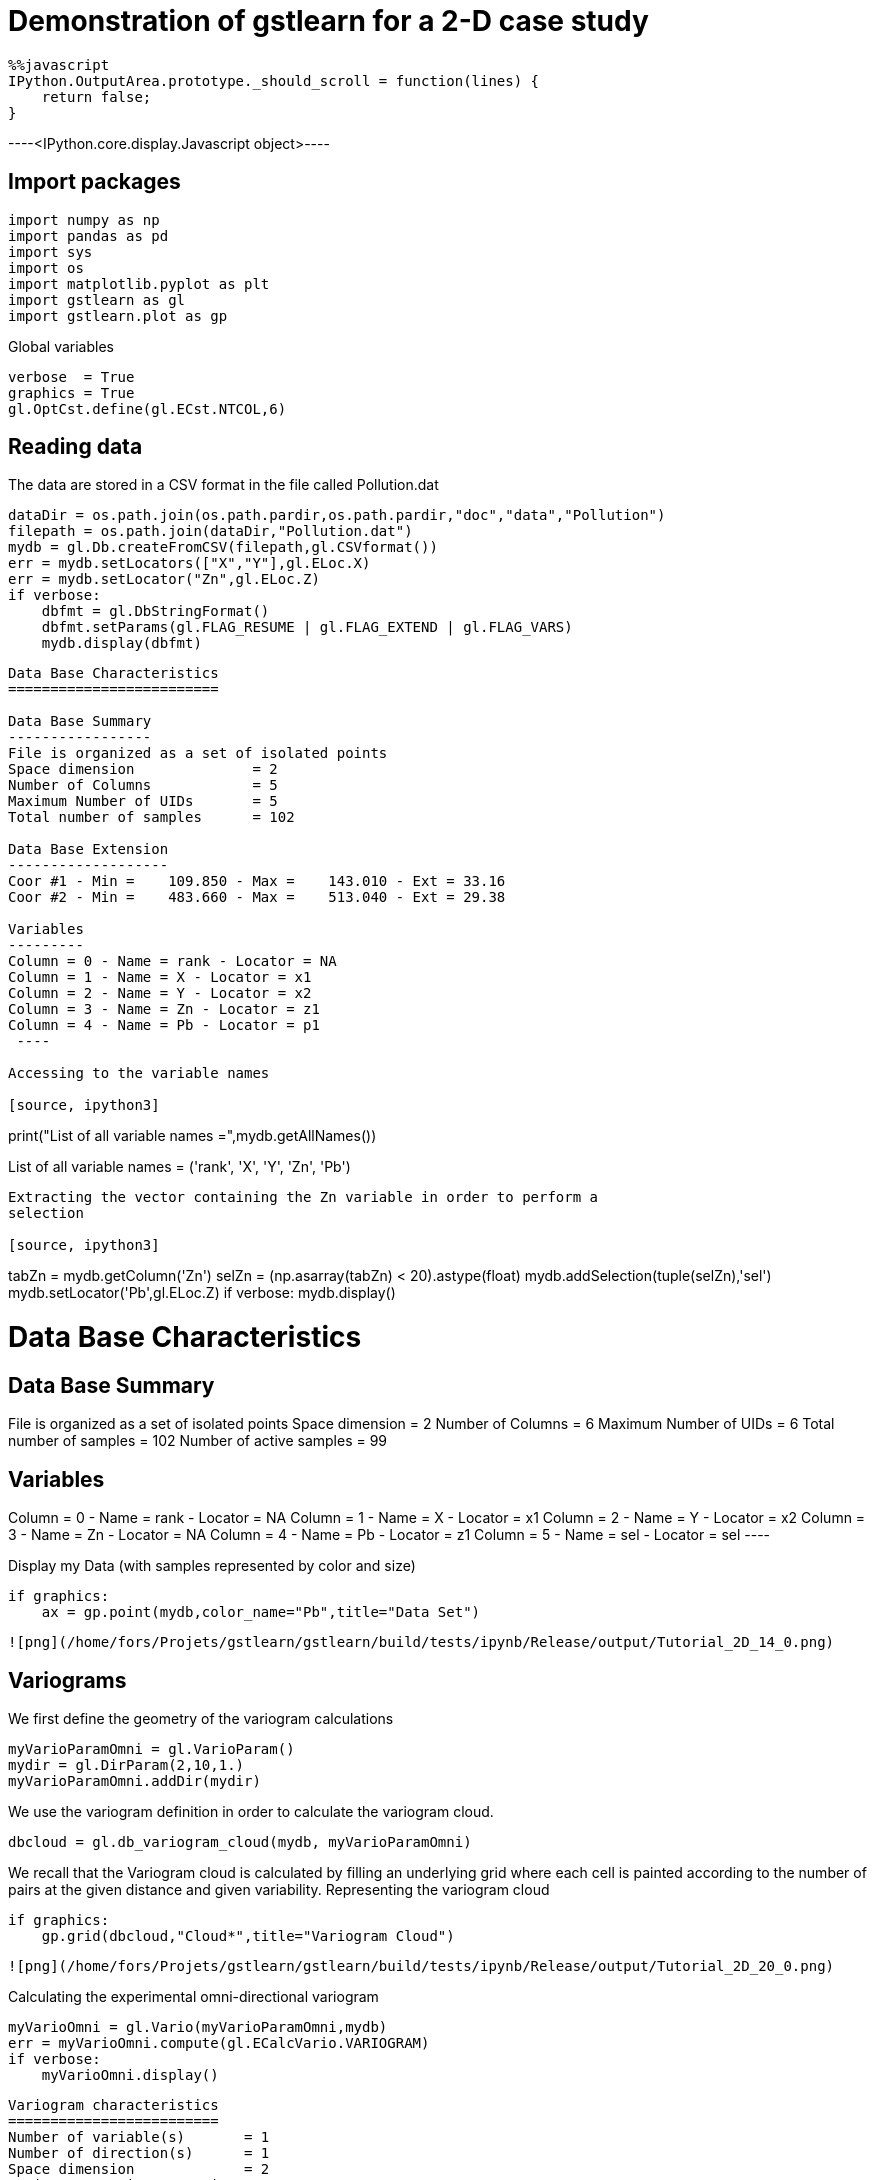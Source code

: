 [[demonstration-of-gstlearn-for-a-2-d-case-study]]
= Demonstration of gstlearn for a 2-D case study

[source, javascript]
----
%%javascript
IPython.OutputArea.prototype._should_scroll = function(lines) {
    return false;
}
----


----<IPython.core.display.Javascript object>----

[[import-packages]]
== Import packages

[source, ipython3]
----
import numpy as np
import pandas as pd
import sys
import os
import matplotlib.pyplot as plt
import gstlearn as gl
import gstlearn.plot as gp
----

Global variables

[source, ipython3]
----
verbose  = True
graphics = True
gl.OptCst.define(gl.ECst.NTCOL,6)
----

[[reading-data]]
== Reading data

The data are stored in a CSV format in the file called Pollution.dat

[source, ipython3]
----
dataDir = os.path.join(os.path.pardir,os.path.pardir,"doc","data","Pollution")
filepath = os.path.join(dataDir,"Pollution.dat")
mydb = gl.Db.createFromCSV(filepath,gl.CSVformat())
err = mydb.setLocators(["X","Y"],gl.ELoc.X)
err = mydb.setLocator("Zn",gl.ELoc.Z)
if verbose:
    dbfmt = gl.DbStringFormat()
    dbfmt.setParams(gl.FLAG_RESUME | gl.FLAG_EXTEND | gl.FLAG_VARS) 
    mydb.display(dbfmt)
----


----

Data Base Characteristics
=========================

Data Base Summary
-----------------
File is organized as a set of isolated points
Space dimension              = 2
Number of Columns            = 5
Maximum Number of UIDs       = 5
Total number of samples      = 102

Data Base Extension
-------------------
Coor #1 - Min =    109.850 - Max =    143.010 - Ext = 33.16
Coor #2 - Min =    483.660 - Max =    513.040 - Ext = 29.38

Variables
---------
Column = 0 - Name = rank - Locator = NA
Column = 1 - Name = X - Locator = x1
Column = 2 - Name = Y - Locator = x2
Column = 3 - Name = Zn - Locator = z1
Column = 4 - Name = Pb - Locator = p1
 ----

Accessing to the variable names

[source, ipython3]
----
print("List of all variable names =",mydb.getAllNames())
----


----
List of all variable names = ('rank', 'X', 'Y', 'Zn', 'Pb')
----

Extracting the vector containing the Zn variable in order to perform a
selection

[source, ipython3]
----
tabZn = mydb.getColumn('Zn')
selZn = (np.asarray(tabZn) < 20).astype(float)
mydb.addSelection(tuple(selZn),'sel')
mydb.setLocator('Pb',gl.ELoc.Z)
if verbose:
    mydb.display()
----


----

Data Base Characteristics
=========================

Data Base Summary
-----------------
File is organized as a set of isolated points
Space dimension              = 2
Number of Columns            = 6
Maximum Number of UIDs       = 6
Total number of samples      = 102
Number of active samples     = 99

Variables
---------
Column = 0 - Name = rank - Locator = NA
Column = 1 - Name = X - Locator = x1
Column = 2 - Name = Y - Locator = x2
Column = 3 - Name = Zn - Locator = NA
Column = 4 - Name = Pb - Locator = z1
Column = 5 - Name = sel - Locator = sel
 ----

Display my Data (with samples represented by color and size)

[source, ipython3]
----
if graphics:
    ax = gp.point(mydb,color_name="Pb",title="Data Set")
----


----
![png](/home/fors/Projets/gstlearn/gstlearn/build/tests/ipynb/Release/output/Tutorial_2D_14_0.png)
----

[[variograms]]
== Variograms

We first define the geometry of the variogram calculations

[source, ipython3]
----
myVarioParamOmni = gl.VarioParam()
mydir = gl.DirParam(2,10,1.)
myVarioParamOmni.addDir(mydir)
----

We use the variogram definition in order to calculate the variogram
cloud.

[source, ipython3]
----
dbcloud = gl.db_variogram_cloud(mydb, myVarioParamOmni)
----

We recall that the Variogram cloud is calculated by filling an
underlying grid where each cell is painted according to the number of
pairs at the given distance and given variability. Representing the
variogram cloud

[source, ipython3]
----
if graphics:
    gp.grid(dbcloud,"Cloud*",title="Variogram Cloud")
----


----
![png](/home/fors/Projets/gstlearn/gstlearn/build/tests/ipynb/Release/output/Tutorial_2D_20_0.png)
----

Calculating the experimental omni-directional variogram

[source, ipython3]
----
myVarioOmni = gl.Vario(myVarioParamOmni,mydb)
err = myVarioOmni.compute(gl.ECalcVario.VARIOGRAM)
if verbose:
    myVarioOmni.display()
----


----

Variogram characteristics
=========================
Number of variable(s)       = 1
Number of direction(s)      = 1
Space dimension             = 2
Variance-Covariance Matrix     2.881

Direction #1
------------
Number of lags              = 10
Direction coefficients      =      1.000     0.000
Direction angles (degrees)  =      0.000     0.000
Tolerance on direction      =     90.000 (degrees)
Calculation lag             =      1.000
Tolerance on distance       =     50.000 (Percent of the lag value)

For variable 1
      Rank    Npairs  Distance     Value
         0     3.000     0.389     0.462
         1   123.000     1.081     1.495
         2   183.000     2.038     1.620
         3   205.000     3.006     2.526
         4   231.000     4.013     2.240
         5   229.000     5.036     2.524
         6   198.000     5.962     2.396
         7   187.000     7.000     2.708
         8   204.000     7.996     2.772
         9   184.000     8.990     2.868
 ----

The variogram is represented graphically for a quick check

[source, ipython3]
----
if graphics:
    axs = gp.varmod(myVarioOmni,title="Omni-directional Variogram for Pb")
----


----
![png](/home/fors/Projets/gstlearn/gstlearn/build/tests/ipynb/Release/output/Tutorial_2D_24_0.png)
----

Calculate a variogram in several directions

[source, ipython3]
----
myvarioParam = gl.VarioParam()
mydirs = gl.DirParam.createMultiple(2, 4, 10, 1.)
myvarioParam.addMultiDirs(mydirs)
myvario = gl.Vario(myvarioParam,mydb)
myvario.compute(gl.ECalcVario.VARIOGRAM)
if verbose:
    myvario.display()
----


----

Variogram characteristics
=========================
Number of variable(s)       = 1
Number of direction(s)      = 4
Space dimension             = 2
Variance-Covariance Matrix     2.881

Direction #1
------------
Number of lags              = 10
Direction coefficients      =      1.000     0.000
Direction angles (degrees)  =      0.000     0.000
Tolerance on direction      =     22.500 (degrees)
Calculation lag             =      1.000
Tolerance on distance       =     50.000 (Percent of the lag value)

For variable 1
      Rank    Npairs  Distance     Value
         0     1.000     0.410     0.180
         1    29.000     1.094     1.634
         2    47.000     2.079     1.415
         3    53.000     3.003     2.824
         4    63.000     3.999     2.348
         5    66.000     5.035     2.319
         6    60.000     5.978     3.115
         7    52.000     7.045     2.746
         8    52.000     8.020     3.927
         9    37.000     8.980     2.554

Direction #2
------------
Number of lags              = 10
Direction coefficients      =      0.707     0.707
Direction angles (degrees)  =     45.000     0.000
Tolerance on direction      =     22.500 (degrees)
Calculation lag             =      1.000
Tolerance on distance       =     50.000 (Percent of the lag value)

For variable 1
      Rank    Npairs  Distance     Value
         0     1.000     0.344     0.080
         1    31.000     1.051     1.113
         2    50.000     1.960     1.890
         3    62.000     2.999     2.443
         4    58.000     4.014     2.701
         5    51.000     5.016     2.702
         6    36.000     5.999     1.833
         7    37.000     7.015     2.130
         8    50.000     7.997     2.060
         9    53.000     8.995     2.381

Direction #3
------------
Number of lags              = 10
Direction coefficients      =      0.000     1.000
Direction angles (degrees)  =     90.000     0.000
Tolerance on direction      =     22.500 (degrees)
Calculation lag             =      1.000
Tolerance on distance       =     50.000 (Percent of the lag value)

For variable 1
      Rank    Npairs  Distance     Value
         1    32.000     1.149     1.631
         2    39.000     2.080     1.670
         3    39.000     2.979     2.511
         4    48.000     4.012     2.120
         5    51.000     5.029     3.055
         6    47.000     5.939     2.856
         7    49.000     6.965     2.386
         8    42.000     7.952     2.708
         9    41.000     9.018     2.320

Direction #4
------------
Number of lags              = 10
Direction coefficients      =     -0.707     0.707
Direction angles (degrees)  =    135.000     0.000
Tolerance on direction      =     22.500 (degrees)
Calculation lag             =      1.000
Tolerance on distance       =     50.000 (Percent of the lag value)

For variable 1
      Rank    Npairs  Distance     Value
         0     1.000     0.411     1.125
         1    31.000     1.028     1.606
         2    47.000     2.044     1.496
         3    51.000     3.040     2.330
         4    62.000     4.028     1.791
         5    61.000     5.058     2.155
         6    55.000     5.939     1.587
         7    49.000     6.975     3.425
         8    60.000     8.004     2.408
         9    53.000     8.972     3.996
 ----

[source, ipython3]
----
if graphics:
    axs = gp.varmod(myvario,title="Multi-Directional Variogram of Pb")
----


----
![png](/home/fors/Projets/gstlearn/gstlearn/build/tests/ipynb/Release/output/Tutorial_2D_27_0.png)
----

Calculating the Variogram Map

[source, ipython3]
----
myvmap = gl.db_vmap_compute(mydb,gl.ECalcVario.VARIOGRAM,[20,20])
if verbose:
    myvmap.display()
----


----

Data Base Grid Characteristics
==============================

Data Base Summary
-----------------
File is organized as a regular grid
Space dimension              = 2
Number of Columns            = 5
Maximum Number of UIDs       = 5
Total number of samples      = 1681

Grid characteristics:
---------------------
Origin :    -33.160   -29.380
Mesh   :      1.658     1.469
Number :         41        41

Variables
---------
Column = 0 - Name = rank - Locator = NA
Column = 1 - Name = x1 - Locator = x1
Column = 2 - Name = x2 - Locator = x2
Column = 3 - Name = VMAP.Pb.Var - Locator = z1
Column = 4 - Name = VMAP.Pb.Nb - Locator = NA
 ----

[source, ipython3]
----
if graphics:
    gp.grid(myvmap,"*Var",title="Variogram Map")
----


----
![png](/home/fors/Projets/gstlearn/gstlearn/build/tests/ipynb/Release/output/Tutorial_2D_30_0.png)
----

[[model]]
== Model

Fitting a Model. We call the Automatic Fitting procedure providing the
list of covariance functions to be tested.

[source, ipython3]
----
mymodel = gl.Model.createFromDb(mydb)
err = mymodel.fit(myvario,[gl.ECov.EXPONENTIAL,gl.ECov.SPHERICAL])
----

Visualizing the resulting model, overlaid on the experimental variogram

[source, ipython3]
----
if graphics:
    axs = gp.varmod(myvario,mymodel,title="Model for Pb")
----


----
![png](/home/fors/Projets/gstlearn/gstlearn/build/tests/ipynb/Release/output/Tutorial_2D_34_0.png)
----

A IRF-0 model is created from this Covariance, adding the Universality
Drift term

[[model-with-equality-constraints]]
=== Model with equality constraints

We can impose some constraints on the parameters during the fit. For
instance here, we impose an equality constraint on the range (range =
1).

[source, ipython3]
----
myModelConstrained = gl.Model.createFromDb(mydb)
constr = gl.Constraints()
paramid = gl.CovParamId(0,0,gl.EConsElem.RANGE,0,0)
constr.addItem(gl.ConsItem(paramid,gl.EConsType.EQUAL,1.))
opt = gl.Option_AutoFit()
err = myModelConstrained.fit(myVarioOmni,[gl.ECov.SPHERICAL],False,opt,constr)
myModelConstrained
----


----
Model characteristics
=====================
Space dimension              = 2
Number of variable(s)        = 1
Number of basic structure(s) = 1
Number of drift function(s)  = 0
Number of drift equation(s)  = 0

Covariance Part
---------------
Spherical
- Sill         =      2.101
- Range        =      1.000
Total Sill     =      2.101----

We can impose inequality constraints by using *EConsType.LOWER* or
*EConsType.UPPER*.

[[adding-a-drift]]
== Adding a drift :

[source, ipython3]
----
mymodel.addDrift(gl.Drift1(mymodel.getContext()))
if verbose:
    mymodel.display()
----


----

Model characteristics
=====================
Space dimension              = 2
Number of variable(s)        = 1
Number of basic structure(s) = 2
Number of drift function(s)  = 1
Number of drift equation(s)  = 1

Covariance Part
---------------
Exponential
- Sill         =      1.035
- Ranges       =      1.786     0.366
- Theo. Ranges =      0.596     0.122
- Angles       =    405.023     0.000
- Rotation Matrix
               [,  0]    [,  1]
     [  0,]     0.707    -0.707
     [  1,]     0.707     0.707
Spherical
- Sill         =      1.621
- Ranges       =      7.051     5.132
- Angles       =   1576.897     0.000
- Rotation Matrix
               [,  0]    [,  1]
     [  0,]    -0.730    -0.683
     [  1,]     0.683    -0.730
Total Sill     =      2.656

Drift Part
----------
Universality Condition
 ----

[[defining-the-neighborhood]]
== Defining the Neighborhood

We initiate a Neigborhood (Moving with a small number of samples for
Demonstration)

[source, ipython3]
----
myneigh = gl.NeighMoving.create(2,False,6,10)
if verbose:
    myneigh.display()
----


----

Moving Neighborhood
===================
Space dimension = 2
Minimum number of samples           = 1
Maximum number of samples           = 6
Maximum horizontal distance         = 10
 ----

[[checking-the-moving-neighborhood]]
== Checking the Moving Neighborhood

We must first create a Grid which covers the area of interest

[source, ipython3]
----
mygrid = gl.DbGrid()
mygrid.resetCoveringDb(mydb,[],[0.5,0.5],[],[2,2])
if verbose:
    mygrid.display()
----


----

Data Base Grid Characteristics
==============================

Data Base Summary
-----------------
File is organized as a regular grid
Space dimension              = 2
Number of Columns            = 2
Maximum Number of UIDs       = 2
Total number of samples      = 5760

Grid characteristics:
---------------------
Origin :    107.850   481.660
Mesh   :      0.500     0.500
Number :         80        72

Variables
---------
Column = 0 - Name = x1 - Locator = x1
Column = 1 - Name = x2 - Locator = x2
 ----

We can now test the neighborhood characteristics for each node of the
previously defined grid.

[source, ipython3]
----
err = gl.test_neigh(mydb,mygrid,mymodel,myneigh)
if verbose:
    mygrid.display()
----


----

Data Base Grid Characteristics
==============================

Data Base Summary
-----------------
File is organized as a regular grid
Space dimension              = 2
Number of Columns            = 7
Maximum Number of UIDs       = 7
Total number of samples      = 5760

Grid characteristics:
---------------------
Origin :    107.850   481.660
Mesh   :      0.500     0.500
Number :         80        72

Variables
---------
Column = 0 - Name = x1 - Locator = x1
Column = 1 - Name = x2 - Locator = x2
Column = 2 - Name = Neigh.Number - Locator = z1
Column = 3 - Name = Neigh.MaxDist - Locator = z2
Column = 4 - Name = Neigh.MinDist - Locator = z3
Column = 5 - Name = Neigh.NbNESect - Locator = z4
Column = 6 - Name = Neigh.NbCESect - Locator = z5
 ----

We can visualize some of the newly created variables, such as:

* the number of points per neighborhood

[source, ipython3]
----
if graphics:
    gp.grid(mygrid,"Neigh*Number",title="Number of Samples per Neighborhood")
----


----
![png](/home/fors/Projets/gstlearn/gstlearn/build/tests/ipynb/Release/output/Tutorial_2D_48_0.png)
----

* the one giving the maximum distance per neighborhood

[source, ipython3]
----
if graphics:
    gp.grid(mygrid,"Neigh*MaxDist",title="Maximum Distance per Neighborhood")
----


----
![png](/home/fors/Projets/gstlearn/gstlearn/build/tests/ipynb/Release/output/Tutorial_2D_50_0.png)
----

[[cross-validation]]
== Cross-validation

We can now process the cross-validation step

[source, ipython3]
----
err = gl.xvalid(mydb,mymodel,myneigh)
if verbose:
    mydb.display()
----


----

Data Base Characteristics
=========================

Data Base Summary
-----------------
File is organized as a set of isolated points
Space dimension              = 2
Number of Columns            = 8
Maximum Number of UIDs       = 8
Total number of samples      = 102
Number of active samples     = 99

Variables
---------
Column = 0 - Name = rank - Locator = NA
Column = 1 - Name = X - Locator = x1
Column = 2 - Name = Y - Locator = x2
Column = 3 - Name = Zn - Locator = NA
Column = 4 - Name = Pb - Locator = NA
Column = 5 - Name = sel - Locator = sel
Column = 6 - Name = Xvalid.Pb.esterr - Locator = z1
Column = 7 - Name = Xvalid.Pb.stderr - Locator = NA
 ----

[source, ipython3]
----
if graphics:
    ax = gp.hist(mydb,"Xvalid.Pb.stderr")
----


----
![png](/home/fors/Projets/gstlearn/gstlearn/build/tests/ipynb/Release/output/Tutorial_2D_53_0.png)
----

[[estimation-by-kriging]]
== Estimation by Kriging

We now perform the Estimation by Ordinary Kriging. The Neighborhood is
changed into a Unique Neighborhood.

[source, ipython3]
----
mydb.setLocator("Pb",gl.ELoc.Z)
myneigh = gl.NeighUnique.create(2)
err = gl.kriging(mydb,mygrid,mymodel,myneigh)
if verbose:
    mygrid.display()
----


----

Data Base Grid Characteristics
==============================

Data Base Summary
-----------------
File is organized as a regular grid
Space dimension              = 2
Number of Columns            = 9
Maximum Number of UIDs       = 9
Total number of samples      = 5760

Grid characteristics:
---------------------
Origin :    107.850   481.660
Mesh   :      0.500     0.500
Number :         80        72

Variables
---------
Column = 0 - Name = x1 - Locator = x1
Column = 1 - Name = x2 - Locator = x2
Column = 2 - Name = Neigh.Number - Locator = NA
Column = 3 - Name = Neigh.MaxDist - Locator = NA
Column = 4 - Name = Neigh.MinDist - Locator = NA
Column = 5 - Name = Neigh.NbNESect - Locator = NA
Column = 6 - Name = Neigh.NbCESect - Locator = NA
Column = 7 - Name = Kriging.Pb.estim - Locator = z1
Column = 8 - Name = Kriging.Pb.stdev - Locator = NA
 ----

Visualizing the results

[source, ipython3]
----
if graphics:
    ax = gp.grid(mygrid,"Kriging.Pb.estim")
    ax = gp.point(mydb,"Pb",title="Estimate of Pb",ax=ax)
----


----
![png](/home/fors/Projets/gstlearn/gstlearn/build/tests/ipynb/Release/output/Tutorial_2D_57_0.png)
----

[source, ipython3]
----
if graphics:
    ax = gp.grid(mygrid,"Kriging.Pb.stdev")
    ax = gp.point(mydb,"Pb",title="St. Deviation of Pb",ax=ax)
----


----
![png](/home/fors/Projets/gstlearn/gstlearn/build/tests/ipynb/Release/output/Tutorial_2D_58_0.png)
----

[[simulations]]
== Simulations

We must first transform the Data into Gaussian

[source, ipython3]
----
myanamPb = gl.AnamHermite(30)
myanamPb.fit(mydb)
if verbose:
    myanamPb.display()
----


----

Hermitian Anamorphosis
----------------------
Minimum absolute value for Y  = -2.7
Maximum absolute value for Y  = 2.6
Minimum absolute value for Z  = 3.0029
Maximum absolute value for Z  = 12.9777
Minimum practical value for Y = -2.7
Maximum practical value for Y = 2.6
Minimum practical value for Z = 3.0029
Maximum practical value for Z = 12.9777
Mean                          = 5.65758
Variance                      = 2.86296
Number of Hermite polynomials = 30
Normalized coefficients for Hermite polynomials
               [,  0]    [,  1]    [,  2]    [,  3]    [,  4]    [,  5]    [,  6]
     [  0,]     5.658    -1.625     0.440    -0.069    -0.017     0.082    -0.061
     [  7,]     0.001     0.036    -0.044     0.004     0.047    -0.030    -0.029
     [ 14,]     0.037     0.007    -0.031     0.010     0.018    -0.019    -0.003
     [ 21,]     0.019    -0.010    -0.014     0.019     0.006    -0.023     0.004
     [ 28,]     0.022    -0.013
 ----

We can produce the Gaussian Anamorphosis graphically within its
definition domain.

[source, ipython3]
----
if graphics:
    res = myanamPb.sample()
    ax = gp.XY(res.getY(),res.getZ(),xlim=res.getAylim(),ylim=res.getAzlim(),title="Gaussian Anamorphosis for Pb")
----


----
![png](/home/fors/Projets/gstlearn/gstlearn/build/tests/ipynb/Release/output/Tutorial_2D_62_0.png)
----

The next step consists in translating the target variable ('Pb') into
its Gaussian transform

[source, ipython3]
----
mydb.setLocator("Pb",gl.ELoc.Z)
err = RawToGaussian(mydb, myanamPb)
if verbose:
    mydb.display()
----


----

Data Base Characteristics
=========================

Data Base Summary
-----------------
File is organized as a set of isolated points
Space dimension              = 2
Number of Columns            = 9
Maximum Number of UIDs       = 9
Total number of samples      = 102
Number of active samples     = 99

Variables
---------
Column = 0 - Name = rank - Locator = NA
Column = 1 - Name = X - Locator = x1
Column = 2 - Name = Y - Locator = x2
Column = 3 - Name = Zn - Locator = NA
Column = 4 - Name = Pb - Locator = NA
Column = 5 - Name = sel - Locator = sel
Column = 6 - Name = Xvalid.Pb.esterr - Locator = NA
Column = 7 - Name = Xvalid.Pb.stderr - Locator = NA
Column = 8 - Name = Y.Pb - Locator = z1
 ----

We quickly calculate experimental (omni-directional) variograms using
the already defined directions

[source, ipython3]
----
myvarioParam = gl.VarioParam()
mydir = gl.DirParam(2,10,1.)
myvarioParam.addDir(mydir)
myVario = gl.Vario(myvarioParam,mydb)
err = myvario.compute(gl.ECalcVario.VARIOGRAM)
----

We fit the model by automatic fit (with the constraints that the total
sill be equal to 1).

[source, ipython3]
----
mymodelG = gl.Model.createFromDb(mydb)
err = mymodelG.fit(myvario,[gl.ECov.EXPONENTIAL])
if graphics:
    ax = gp.varmod(myvario,mymodelG,title="Model for Gaussian Pb")
----


----
![png](/home/fors/Projets/gstlearn/gstlearn/build/tests/ipynb/Release/output/Tutorial_2D_68_0.png)
----

We perform a set of 10 conditional simulations using the Turning Bands
Method.

[source, ipython3]
----
err = gl.simtub(mydb,mygrid,mymodel,myneigh,10)
if verbose:
    mygrid.display()
----


----

Data Base Grid Characteristics
==============================

Data Base Summary
-----------------
File is organized as a regular grid
Space dimension              = 2
Number of Columns            = 19
Maximum Number of UIDs       = 19
Total number of samples      = 5760

Grid characteristics:
---------------------
Origin :    107.850   481.660
Mesh   :      0.500     0.500
Number :         80        72

Variables
---------
Column = 0 - Name = x1 - Locator = x1
Column = 1 - Name = x2 - Locator = x2
Column = 2 - Name = Neigh.Number - Locator = NA
Column = 3 - Name = Neigh.MaxDist - Locator = NA
Column = 4 - Name = Neigh.MinDist - Locator = NA
Column = 5 - Name = Neigh.NbNESect - Locator = NA
Column = 6 - Name = Neigh.NbCESect - Locator = NA
Column = 7 - Name = Kriging.Pb.estim - Locator = NA
Column = 8 - Name = Kriging.Pb.stdev - Locator = NA
Column = 9 - Name = Simu.Y.Pb.1 - Locator = z1
Column = 10 - Name = Simu.Y.Pb.2 - Locator = z2
Column = 11 - Name = Simu.Y.Pb.3 - Locator = z3
Column = 12 - Name = Simu.Y.Pb.4 - Locator = z4
Column = 13 - Name = Simu.Y.Pb.5 - Locator = z5
Column = 14 - Name = Simu.Y.Pb.6 - Locator = z6
Column = 15 - Name = Simu.Y.Pb.7 - Locator = z7
Column = 16 - Name = Simu.Y.Pb.8 - Locator = z8
Column = 17 - Name = Simu.Y.Pb.9 - Locator = z9
Column = 18 - Name = Simu.Y.Pb.10 - Locator = z10
 ----

Some statistics on the Conditional simulations in Gaussian scale

[source, ipython3]
----
if verbose:
    err = mygrid.statistics(["Simu.Y.*"],["mini","maxi","mean","stdv"],True,True,True)
----


----
              Minimum   Maximum      Mean  St. Dev.
Simu.Y.Pb.1      -5.638     6.293     0.126     1.578
Simu.Y.Pb.2      -5.437     7.185     0.456     1.603
Simu.Y.Pb.3      -7.024     6.249    -0.202     1.651
Simu.Y.Pb.4      -5.573     6.267     0.668     1.576
Simu.Y.Pb.5      -5.216     6.403     0.615     1.622
Simu.Y.Pb.6      -5.677     6.429     0.223     1.659
Simu.Y.Pb.7      -4.521     6.670     0.812     1.648
Simu.Y.Pb.8      -4.898     6.028     0.567     1.645
Simu.Y.Pb.9      -4.897     6.487     0.204     1.549
Simu.Y.Pb.10     -5.901     6.146    -0.109     1.571
 ----

We visualize a conditional simulation in Gaussian scale

[source, ipython3]
----
if graphics:
    ax = gp.grid(mygrid,"Simu.Y.Pb.1")
    ax = gp.point(mydb,"Pb",title="One Simulation of Pb in Gaussian Scale",ax=ax)
----


----
![png](/home/fors/Projets/gstlearn/gstlearn/build/tests/ipynb/Release/output/Tutorial_2D_74_0.png)
----

We turn the Gaussian conditional simulations into Raw scale (using the
Anamorphosis back transform) and get rid of the Gaussian conditional
simulations.

[source, ipython3]
----
GaussianToRaw(mygrid,myanamPb,"Simu.Y.*")
mygrid.deleteColumn("Simu.Y.*")
if verbose:
    mygrid.display()
----


----

Data Base Grid Characteristics
==============================

Data Base Summary
-----------------
File is organized as a regular grid
Space dimension              = 2
Number of Columns            = 19
Maximum Number of UIDs       = 29
Total number of samples      = 5760

Grid characteristics:
---------------------
Origin :    107.850   481.660
Mesh   :      0.500     0.500
Number :         80        72

Variables
---------
Column = 0 - Name = x1 - Locator = x1
Column = 1 - Name = x2 - Locator = x2
Column = 2 - Name = Neigh.Number - Locator = NA
Column = 3 - Name = Neigh.MaxDist - Locator = NA
Column = 4 - Name = Neigh.MinDist - Locator = NA
Column = 5 - Name = Neigh.NbNESect - Locator = NA
Column = 6 - Name = Neigh.NbCESect - Locator = NA
Column = 7 - Name = Kriging.Pb.estim - Locator = NA
Column = 8 - Name = Kriging.Pb.stdev - Locator = NA
Column = 9 - Name = Z.Simu.Y.Pb.1 - Locator = z1
Column = 10 - Name = Z.Simu.Y.Pb.2 - Locator = z2
Column = 11 - Name = Z.Simu.Y.Pb.3 - Locator = z3
Column = 12 - Name = Z.Simu.Y.Pb.4 - Locator = z4
Column = 13 - Name = Z.Simu.Y.Pb.5 - Locator = z5
Column = 14 - Name = Z.Simu.Y.Pb.6 - Locator = z6
Column = 15 - Name = Z.Simu.Y.Pb.7 - Locator = z7
Column = 16 - Name = Z.Simu.Y.Pb.8 - Locator = z8
Column = 17 - Name = Z.Simu.Y.Pb.9 - Locator = z9
Column = 18 - Name = Z.Simu.Y.Pb.10 - Locator = z10
 ----

We calculate some statistics on the Conditional Simulations in Raw
scale.

[source, ipython3]
----
if verbose:
    err = mygrid.statistics(["Z.Simu.*"],["mini","maxi","mean","stdv"],True,True,True)
----


----
              Minimum   Maximum      Mean  St. Dev.
Z.Simu.Y.Pb.1       3.003    12.978     6.250     2.750
Z.Simu.Y.Pb.2       3.003    12.978     6.838     2.985
Z.Simu.Y.Pb.3       3.003    12.978     5.808     2.626
Z.Simu.Y.Pb.4       3.003    12.978     7.217     3.063
Z.Simu.Y.Pb.5       3.003    12.978     7.123     3.069
Z.Simu.Y.Pb.6       3.003    12.978     6.475     2.908
Z.Simu.Y.Pb.7       3.003    12.978     7.492     3.176
Z.Simu.Y.Pb.8       3.003    12.978     7.046     3.077
Z.Simu.Y.Pb.9       3.003    12.978     6.379     2.806
Z.Simu.Y.Pb.10      3.003    12.978     5.894     2.637
 ----

We visualize a Conditional Simulation in Raw Scale

[source, ipython3]
----
if graphics:
    ax = gp.grid(mygrid,"Z.Simu.Y.Pb.1")
    ax = gp.point(mydb,"Pb",title="One simulation of Pb in Raw Scale", ax=ax)
----


----
![png](/home/fors/Projets/gstlearn/gstlearn/build/tests/ipynb/Release/output/Tutorial_2D_80_0.png)
----

Let us now average the conditional simulations in order to have a
comparison with the estimation by kriging.

[source, ipython3]
----
err = mygrid.statistics(["Z.Simu.*"],["Mean"],True,False,False)
if verbose:
    mygrid.display()
----


----

Data Base Grid Characteristics
==============================

Data Base Summary
-----------------
File is organized as a regular grid
Space dimension              = 2
Number of Columns            = 20
Maximum Number of UIDs       = 30
Total number of samples      = 5760

Grid characteristics:
---------------------
Origin :    107.850   481.660
Mesh   :      0.500     0.500
Number :         80        72

Variables
---------
Column = 0 - Name = x1 - Locator = x1
Column = 1 - Name = x2 - Locator = x2
Column = 2 - Name = Neigh.Number - Locator = NA
Column = 3 - Name = Neigh.MaxDist - Locator = NA
Column = 4 - Name = Neigh.MinDist - Locator = NA
Column = 5 - Name = Neigh.NbNESect - Locator = NA
Column = 6 - Name = Neigh.NbCESect - Locator = NA
Column = 7 - Name = Kriging.Pb.estim - Locator = NA
Column = 8 - Name = Kriging.Pb.stdev - Locator = NA
Column = 9 - Name = Z.Simu.Y.Pb.1 - Locator = NA
Column = 10 - Name = Z.Simu.Y.Pb.2 - Locator = NA
Column = 11 - Name = Z.Simu.Y.Pb.3 - Locator = NA
Column = 12 - Name = Z.Simu.Y.Pb.4 - Locator = NA
Column = 13 - Name = Z.Simu.Y.Pb.5 - Locator = NA
Column = 14 - Name = Z.Simu.Y.Pb.6 - Locator = NA
Column = 15 - Name = Z.Simu.Y.Pb.7 - Locator = NA
Column = 16 - Name = Z.Simu.Y.Pb.8 - Locator = NA
Column = 17 - Name = Z.Simu.Y.Pb.9 - Locator = NA
Column = 18 - Name = Z.Simu.Y.Pb.10 - Locator = NA
Column = 19 - Name = Stats.Mean - Locator = z1
 ----

Displaying the average of the Conditional Simulations

[source, ipython3]
----
if graphics:
    ax = gp.grid(mygrid,"Stats*Mean")
    ax = gp.point(mydb,"Pb",title="Mean of Pb simulations",ax=ax)
----


----
![png](/home/fors/Projets/gstlearn/gstlearn/build/tests/ipynb/Release/output/Tutorial_2D_84_0.png)
----

[[multivariate-case]]
== Multivariate case

The Gaussian transform of the Pb variable has already been calculated.
It suffices to perform the Gaussian transform of the Zn variable

[source, ipython3]
----
mydb.setLocator("Zn",gl.ELoc.Z)
myanamZn = gl.AnamHermite(30)
myanamZn.fit(mydb)
if verbose:
    myanamZn.display()
----


----

Hermitian Anamorphosis
----------------------
Minimum absolute value for Y  = -2.5
Maximum absolute value for Y  = 2.6
Minimum absolute value for Z  = 1.1469
Maximum absolute value for Z  = 12.1276
Minimum practical value for Y = -2.5
Maximum practical value for Y = 2.6
Minimum practical value for Z = 1.1469
Maximum practical value for Z = 12.1276
Mean                          = 2.88061
Variance                      = 2.76263
Number of Hermite polynomials = 30
Normalized coefficients for Hermite polynomials
               [,  0]    [,  1]    [,  2]    [,  3]    [,  4]    [,  5]    [,  6]
     [  0,]     2.881    -1.277     0.877    -0.447    -0.095     0.294    -0.121
     [  7,]    -0.087     0.134    -0.029    -0.087     0.069     0.034    -0.065
     [ 14,]     0.005     0.044    -0.026    -0.020     0.034     0.001    -0.033
     [ 21,]     0.010     0.027    -0.016    -0.019     0.016     0.012    -0.014
     [ 28,]    -0.005     0.011
 ----

[source, ipython3]
----
if graphics:
    res = myanamZn.sample()
    ax = gp.XY(res.getY(),res.getZ(),xlim=res.getAylim(),ylim=res.getAzlim(),title="Gaussian Anamorphosis for Zn")
----


----
![png](/home/fors/Projets/gstlearn/gstlearn/build/tests/ipynb/Release/output/Tutorial_2D_87_0.png)
----

We convert the raw data into its Gaussian equivalent

[source, ipython3]
----
mydb.setLocator("Zn",gl.ELoc.Z)
err = RawToGaussian(mydb, myanamZn)
if verbose:
    mydb.display()
----


----

Data Base Characteristics
=========================

Data Base Summary
-----------------
File is organized as a set of isolated points
Space dimension              = 2
Number of Columns            = 10
Maximum Number of UIDs       = 20
Total number of samples      = 102
Number of active samples     = 99

Variables
---------
Column = 0 - Name = rank - Locator = NA
Column = 1 - Name = X - Locator = x1
Column = 2 - Name = Y - Locator = x2
Column = 3 - Name = Zn - Locator = NA
Column = 4 - Name = Pb - Locator = NA
Column = 5 - Name = sel - Locator = sel
Column = 6 - Name = Xvalid.Pb.esterr - Locator = NA
Column = 7 - Name = Xvalid.Pb.stderr - Locator = NA
Column = 8 - Name = Y.Pb - Locator = NA
Column = 9 - Name = Y.Zn - Locator = z1
 ----

We now perform the multivariate variogram caculation

[source, ipython3]
----
mydb.setLocators(["Y.Pb","Y.Zn"],gl.ELoc.Z)
myvario = gl.Vario(myvarioParam,mydb)
err = myvario.compute(gl.ECalcVario.VARIOGRAM)
mymodelM = gl.Model.createFromDb(mydb)
err = mymodelM.fit(myvario,[gl.ECov.EXPONENTIAL])
if graphics:
    ax = gp.varmod(myvario,mymodelM,title="Multivariate Model",figsize=[5,5])
----


----
![png](/home/fors/Projets/gstlearn/gstlearn/build/tests/ipynb/Release/output/Tutorial_2D_91_0.png)
----

We perform 10 bivariate conditional simulations (deleting the previous
monovariate simulation outcomes first for better legibility)

[source, ipython3]
----
mygrid.deleteColumn("Z.Simu*")
err = gl.simtub(mydb,mygrid,mymodelM,myneigh,10)
if verbose:
    mygrid.display()
----


----

Data Base Grid Characteristics
==============================

Data Base Summary
-----------------
File is organized as a regular grid
Space dimension              = 2
Number of Columns            = 30
Maximum Number of UIDs       = 50
Total number of samples      = 5760

Grid characteristics:
---------------------
Origin :    107.850   481.660
Mesh   :      0.500     0.500
Number :         80        72

Variables
---------
Column = 0 - Name = x1 - Locator = x1
Column = 1 - Name = x2 - Locator = x2
Column = 2 - Name = Neigh.Number - Locator = NA
Column = 3 - Name = Neigh.MaxDist - Locator = NA
Column = 4 - Name = Neigh.MinDist - Locator = NA
Column = 5 - Name = Neigh.NbNESect - Locator = NA
Column = 6 - Name = Neigh.NbCESect - Locator = NA
Column = 7 - Name = Kriging.Pb.estim - Locator = NA
Column = 8 - Name = Kriging.Pb.stdev - Locator = NA
Column = 9 - Name = Stats.Mean - Locator = NA
Column = 10 - Name = Simu.Y.Pb.1 - Locator = z1
Column = 11 - Name = Simu.Y.Pb.2 - Locator = z2
Column = 12 - Name = Simu.Y.Pb.3 - Locator = z3
Column = 13 - Name = Simu.Y.Pb.4 - Locator = z4
Column = 14 - Name = Simu.Y.Pb.5 - Locator = z5
Column = 15 - Name = Simu.Y.Pb.6 - Locator = z6
Column = 16 - Name = Simu.Y.Pb.7 - Locator = z7
Column = 17 - Name = Simu.Y.Pb.8 - Locator = z8
Column = 18 - Name = Simu.Y.Pb.9 - Locator = z9
Column = 19 - Name = Simu.Y.Pb.10 - Locator = z10
Column = 20 - Name = Simu.Y.Zn.1 - Locator = z11
Column = 21 - Name = Simu.Y.Zn.2 - Locator = z12
Column = 22 - Name = Simu.Y.Zn.3 - Locator = z13
Column = 23 - Name = Simu.Y.Zn.4 - Locator = z14
Column = 24 - Name = Simu.Y.Zn.5 - Locator = z15
Column = 25 - Name = Simu.Y.Zn.6 - Locator = z16
Column = 26 - Name = Simu.Y.Zn.7 - Locator = z17
Column = 27 - Name = Simu.Y.Zn.8 - Locator = z18
Column = 28 - Name = Simu.Y.Zn.9 - Locator = z19
Column = 29 - Name = Simu.Y.Zn.10 - Locator = z20
 ----

We back-transform each set of simulation outcomes using its own Gaussian
Anamorphosis function. Finally we delete the Gaussian variables and ask
for the statistics on the simulated variables in the Raw Scale.

[source, ipython3]
----
err = GaussianToRaw(mygrid,myanamZn,"Simu.Y.Zn*")
err = GaussianToRaw(mygrid,myanamPb,"Simu.Y.Pb*")
mygrid.deleteColumn("Simu.Y*")
if verbose:
    err = mygrid.statistics(["Z.Simu.*"],["mini","maxi","mean","stdv"],True,True,True)
----


----
              Minimum   Maximum      Mean  St. Dev.
Z.Simu.Y.Zn.1       1.147    12.128     2.831     1.558
Z.Simu.Y.Zn.2       1.147    12.128     2.699     1.421
Z.Simu.Y.Zn.3       1.147    12.128     2.931     1.724
Z.Simu.Y.Zn.4       1.147    12.128     2.799     1.531
Z.Simu.Y.Zn.5       1.147    12.128     2.885     1.585
Z.Simu.Y.Zn.6       1.147    12.128     2.967     1.652
Z.Simu.Y.Zn.7       1.147    12.128     2.828     1.599
Z.Simu.Y.Zn.8       1.147    12.128     2.867     1.582
Z.Simu.Y.Zn.9       1.147    12.128     2.811     1.558
Z.Simu.Y.Zn.10      1.147    12.128     2.872     1.602
Z.Simu.Y.Pb.1       3.003    12.978     5.790     1.794
Z.Simu.Y.Pb.2       3.003    12.978     5.748     1.819
Z.Simu.Y.Pb.3       3.003    12.978     5.437     1.763
Z.Simu.Y.Pb.4       3.003    12.978     5.808     1.839
Z.Simu.Y.Pb.5       3.003    12.978     5.739     1.831
Z.Simu.Y.Pb.6       3.003    12.978     5.558     1.705
Z.Simu.Y.Pb.7       3.003    12.978     5.634     1.702
Z.Simu.Y.Pb.8       3.003    12.978     5.733     1.784
Z.Simu.Y.Pb.9       3.003    12.978     5.738     1.806
Z.Simu.Y.Pb.10      3.003    12.978     5.633     1.707
 ----

[[categorical-variable]]
== Categorical Variable

We compare the initial variable 'Pb' with a set of disjoint intervals.
The 'Pb' values varying from 3 to 12.7, we consider three classes: -
values below 4 - values between 4 and 6 - values above 6

We first build the indicators for each class

[source, ipython3]
----
limits = gl.Limits([gl.TEST, 4., 6., gl.TEST])
if verbose:
    limits.display()
----


----
Bound( 1 ) : ] -Inf ; 4 [
Bound( 2 ) : [ 4 ; 6 [
Bound( 3 ) : [ 6 ;  +Inf [
 ----

We apply the set of limits previously defined in order to transform the
input variable into Indicators of the different classes.

[source, ipython3]
----
err = limits.toIndicator(mydb,"Pb")
if verbose:
    mydb.display()
----


----

Data Base Characteristics
=========================

Data Base Summary
-----------------
File is organized as a set of isolated points
Space dimension              = 2
Number of Columns            = 13
Maximum Number of UIDs       = 43
Total number of samples      = 102
Number of active samples     = 99

Variables
---------
Column = 0 - Name = rank - Locator = NA
Column = 1 - Name = X - Locator = x1
Column = 2 - Name = Y - Locator = x2
Column = 3 - Name = Zn - Locator = NA
Column = 4 - Name = Pb - Locator = NA
Column = 5 - Name = sel - Locator = sel
Column = 6 - Name = Xvalid.Pb.esterr - Locator = NA
Column = 7 - Name = Xvalid.Pb.stderr - Locator = NA
Column = 8 - Name = Y.Pb - Locator = NA
Column = 9 - Name = Y.Zn - Locator = NA
Column = 10 - Name = Indicator.Pb.Class.1 - Locator = z1
Column = 11 - Name = Indicator.Pb.Class.2 - Locator = z2
Column = 12 - Name = Indicator.Pb.Class.3 - Locator = z3
 ----

We calculate the variogram of the Indicators for future use

[source, ipython3]
----
myvarioindParam = gl.VarioParam()
myvarioindParam.addDir(mydir)
myvarioInd = gl.Vario(myvarioindParam,mydb)
err = myvarioInd.compute(gl.ECalcVario.VARIOGRAM)
if verbose:
    myvarioInd.display()
----


----

Variogram characteristics
=========================
Number of variable(s)       = 3
Number of direction(s)      = 1
Space dimension             = 2
Variance-Covariance Matrix
               [,  0]    [,  1]    [,  2]
     [  0,]     0.107    -0.062    -0.044
     [  1,]    -0.062     0.250    -0.187
     [  2,]    -0.044    -0.187     0.231

Direction #1
------------
Number of lags              = 10
Direction coefficients      =      1.000     0.000
Direction angles (degrees)  =      0.000     0.000
Tolerance on direction      =     90.000 (degrees)
Calculation lag             =      1.000
Tolerance on distance       =     50.000 (Percent of the lag value)

For variable 1
      Rank    Npairs  Distance     Value
         0     3.000     0.389     0.000
         1   123.000     1.081     0.081
         2   183.000     2.038     0.126
         3   205.000     3.006     0.156
         4   231.000     4.013     0.132
         5   229.000     5.036     0.159
         6   198.000     5.962     0.152
         7   187.000     7.000     0.107
         8   204.000     7.996     0.096
         9   184.000     8.990     0.068

For variables 2 and 1
      Rank    Npairs  Distance     Value
         0     3.000     0.389     0.000
         1   123.000     1.081    -0.065
         2   183.000     2.038    -0.077
         3   205.000     3.006    -0.085
         4   231.000     4.013    -0.093
         5   229.000     5.036    -0.085
         6   198.000     5.962    -0.061
         7   187.000     7.000    -0.045
         8   204.000     7.996    -0.042
         9   184.000     8.990    -0.038

For variable 2
      Rank    Npairs  Distance     Value
         0     3.000     0.389     0.167
         1   123.000     1.081     0.199
         2   183.000     2.038     0.221
         3   205.000     3.006     0.251
         4   231.000     4.013     0.292
         5   229.000     5.036     0.258
         6   198.000     5.962     0.237
         7   187.000     7.000     0.254
         8   204.000     7.996     0.228
         9   184.000     8.990     0.234

For variables 3 and 1
      Rank    Npairs  Distance     Value
         0     3.000     0.389     0.000
         1   123.000     1.081    -0.016
         2   183.000     2.038    -0.049
         3   205.000     3.006    -0.071
         4   231.000     4.013    -0.039
         5   229.000     5.036    -0.074
         6   198.000     5.962    -0.091
         7   187.000     7.000    -0.061
         8   204.000     7.996    -0.054
         9   184.000     8.990    -0.030

For variables 3 and 2
      Rank    Npairs  Distance     Value
         0     3.000     0.389    -0.167
         1   123.000     1.081    -0.134
         2   183.000     2.038    -0.145
         3   205.000     3.006    -0.166
         4   231.000     4.013    -0.199
         5   229.000     5.036    -0.172
         6   198.000     5.962    -0.177
         7   187.000     7.000    -0.209
         8   204.000     7.996    -0.186
         9   184.000     8.990    -0.196

For variable 3
      Rank    Npairs  Distance     Value
         0     3.000     0.389     0.167
         1   123.000     1.081     0.150
         2   183.000     2.038     0.194
         3   205.000     3.006     0.237
         4   231.000     4.013     0.238
         5   229.000     5.036     0.247
         6   198.000     5.962     0.268
         7   187.000     7.000     0.270
         8   204.000     7.996     0.240
         9   184.000     8.990     0.226
 ----

[source, ipython3]
----
ax = gp.varmod(myvarioInd)
----


----
![png](/home/fors/Projets/gstlearn/gstlearn/build/tests/ipynb/Release/output/Tutorial_2D_102_0.png)
----

Then we build a categorical variable which gives the index of the class
to which each sample belongs

[source, ipython3]
----
err = limits.toCategory(mydb,"Pb")
if verbose:
    dbfmt = gl.DbStringFormat()
    dbfmt.setParams(gl.FLAG_STATS)
    dbfmt.setNames(["Category*"])
    dbfmt.setMode(2)
    mydb.display(dbfmt)
----


----

Data Base Characteristics
=========================

Data Base Statistics
--------------------
14 - Name Category.Pb - Locator z1
 Nb of data          =        102
 Nb of active values =         99
 Class         1 =         12 (    12.121%)
 Class         2 =         51 (    51.515%)
 Class         3 =         36 (    36.364%)
 ----

